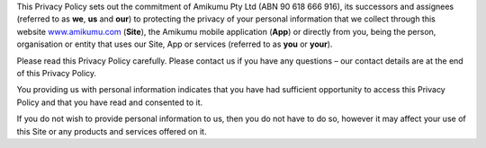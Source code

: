 This Privacy Policy sets out the commitment of Amikumu Pty Ltd (ABN 90 618 666 916), its successors and assignees (referred to as **we**, **us** and **our**) to protecting the privacy of your personal information that we collect through this website `www.amikumu.com <http://www.amikumu.com/>`_ (**Site**), the Amikumu mobile application (**App**) or directly from you, being the person, organisation or entity that uses our Site, App or services (referred to as **you** or **your**).

Please read this Privacy Policy carefully. Please contact us if you have any questions – our contact details are at the end of this Privacy Policy.

You providing us with personal information indicates that you have had sufficient opportunity to access this Privacy Policy and that you have read and consented to it.

If you do not wish to provide personal information to us, then you do not have to do so, however it may affect your use of this Site or any products and services offered on it.
